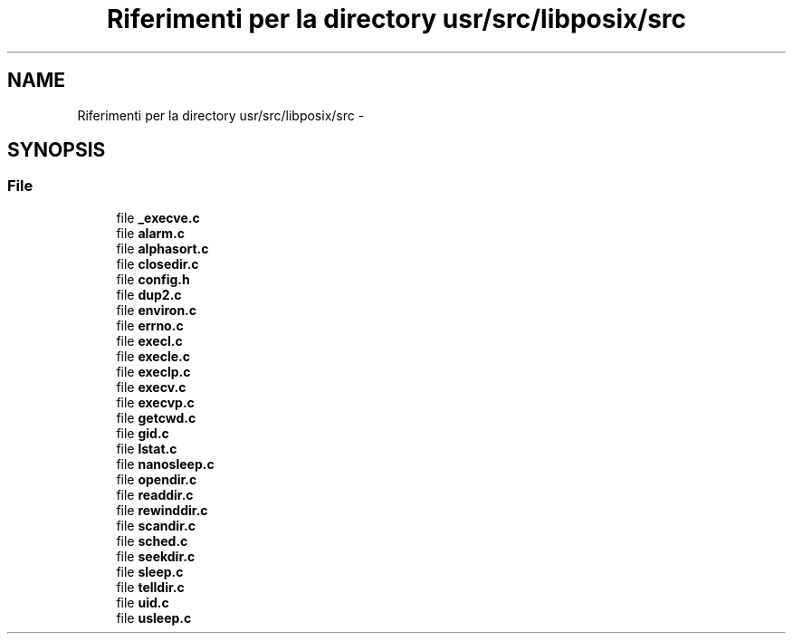 .TH "Riferimenti per la directory usr/src/libposix/src" 3 "Dom 9 Nov 2014" "Version 0.1" "aPlus" \" -*- nroff -*-
.ad l
.nh
.SH NAME
Riferimenti per la directory usr/src/libposix/src \- 
.SH SYNOPSIS
.br
.PP
.SS "File"

.in +1c
.ti -1c
.RI "file \fB_execve\&.c\fP"
.br
.ti -1c
.RI "file \fBalarm\&.c\fP"
.br
.ti -1c
.RI "file \fBalphasort\&.c\fP"
.br
.ti -1c
.RI "file \fBclosedir\&.c\fP"
.br
.ti -1c
.RI "file \fBconfig\&.h\fP"
.br
.ti -1c
.RI "file \fBdup2\&.c\fP"
.br
.ti -1c
.RI "file \fBenviron\&.c\fP"
.br
.ti -1c
.RI "file \fBerrno\&.c\fP"
.br
.ti -1c
.RI "file \fBexecl\&.c\fP"
.br
.ti -1c
.RI "file \fBexecle\&.c\fP"
.br
.ti -1c
.RI "file \fBexeclp\&.c\fP"
.br
.ti -1c
.RI "file \fBexecv\&.c\fP"
.br
.ti -1c
.RI "file \fBexecvp\&.c\fP"
.br
.ti -1c
.RI "file \fBgetcwd\&.c\fP"
.br
.ti -1c
.RI "file \fBgid\&.c\fP"
.br
.ti -1c
.RI "file \fBlstat\&.c\fP"
.br
.ti -1c
.RI "file \fBnanosleep\&.c\fP"
.br
.ti -1c
.RI "file \fBopendir\&.c\fP"
.br
.ti -1c
.RI "file \fBreaddir\&.c\fP"
.br
.ti -1c
.RI "file \fBrewinddir\&.c\fP"
.br
.ti -1c
.RI "file \fBscandir\&.c\fP"
.br
.ti -1c
.RI "file \fBsched\&.c\fP"
.br
.ti -1c
.RI "file \fBseekdir\&.c\fP"
.br
.ti -1c
.RI "file \fBsleep\&.c\fP"
.br
.ti -1c
.RI "file \fBtelldir\&.c\fP"
.br
.ti -1c
.RI "file \fBuid\&.c\fP"
.br
.ti -1c
.RI "file \fBusleep\&.c\fP"
.br
.in -1c
